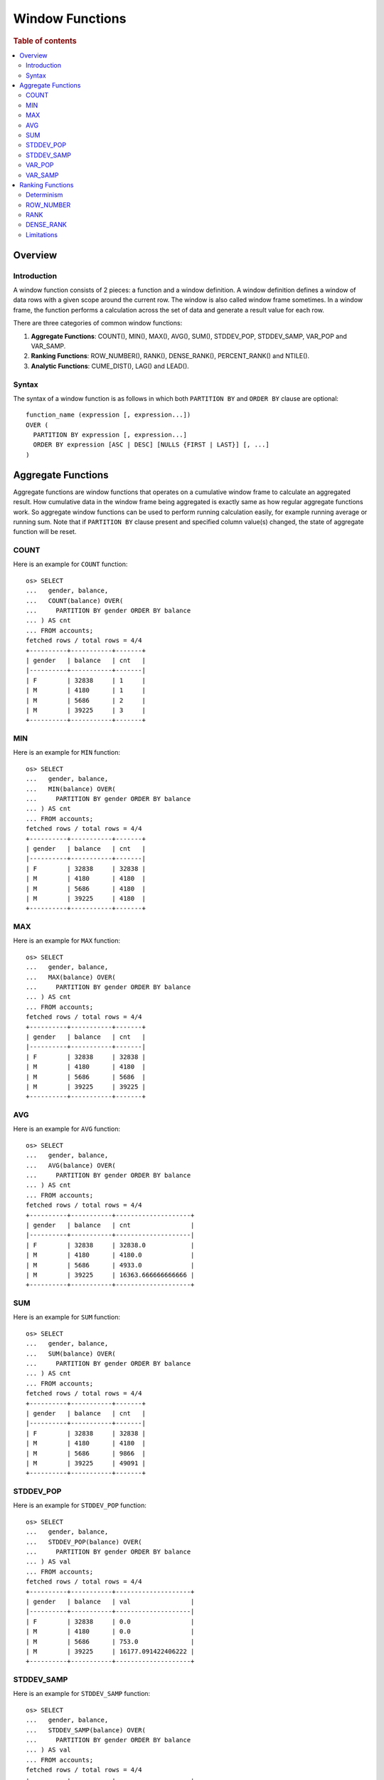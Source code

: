 
================
Window Functions
================

.. rubric:: Table of contents

.. contents::
   :local:
   :depth: 2


Overview
========

Introduction
------------

A window function consists of 2 pieces: a function and a window definition. A window definition defines a window of data rows with a given scope around the current row. The window is also called window frame sometimes. In a window frame, the function performs a calculation across the set of data and generate a result value for each row.

There are three categories of common window functions:

1. **Aggregate Functions**: COUNT(), MIN(), MAX(), AVG(), SUM(), STDDEV_POP, STDDEV_SAMP, VAR_POP and VAR_SAMP.
2. **Ranking Functions**: ROW_NUMBER(), RANK(), DENSE_RANK(), PERCENT_RANK() and NTILE().
3. **Analytic Functions**: CUME_DIST(), LAG() and LEAD().

Syntax
------

The syntax of a window function is as follows in which both ``PARTITION BY`` and ``ORDER BY`` clause are optional::

  function_name (expression [, expression...])
  OVER (
    PARTITION BY expression [, expression...]
    ORDER BY expression [ASC | DESC] [NULLS {FIRST | LAST}] [, ...]
  )


Aggregate Functions
===================

Aggregate functions are window functions that operates on a cumulative window frame to calculate an aggregated result. How cumulative data in the window frame being aggregated is exactly same as how regular aggregate functions work. So aggregate window functions can be used to perform running calculation easily, for example running average or running sum. Note that if ``PARTITION BY`` clause present and specified column value(s) changed, the state of aggregate function will be reset.

COUNT
-----

Here is an example for ``COUNT`` function::

    os> SELECT
    ...   gender, balance,
    ...   COUNT(balance) OVER(
    ...     PARTITION BY gender ORDER BY balance
    ... ) AS cnt
    ... FROM accounts;
    fetched rows / total rows = 4/4
    +----------+-----------+-------+
    | gender   | balance   | cnt   |
    |----------+-----------+-------|
    | F        | 32838     | 1     |
    | M        | 4180      | 1     |
    | M        | 5686      | 2     |
    | M        | 39225     | 3     |
    +----------+-----------+-------+

MIN
---

Here is an example for ``MIN`` function::

    os> SELECT
    ...   gender, balance,
    ...   MIN(balance) OVER(
    ...     PARTITION BY gender ORDER BY balance
    ... ) AS cnt
    ... FROM accounts;
    fetched rows / total rows = 4/4
    +----------+-----------+-------+
    | gender   | balance   | cnt   |
    |----------+-----------+-------|
    | F        | 32838     | 32838 |
    | M        | 4180      | 4180  |
    | M        | 5686      | 4180  |
    | M        | 39225     | 4180  |
    +----------+-----------+-------+

MAX
---

Here is an example for ``MAX`` function::

    os> SELECT
    ...   gender, balance,
    ...   MAX(balance) OVER(
    ...     PARTITION BY gender ORDER BY balance
    ... ) AS cnt
    ... FROM accounts;
    fetched rows / total rows = 4/4
    +----------+-----------+-------+
    | gender   | balance   | cnt   |
    |----------+-----------+-------|
    | F        | 32838     | 32838 |
    | M        | 4180      | 4180  |
    | M        | 5686      | 5686  |
    | M        | 39225     | 39225 |
    +----------+-----------+-------+

AVG
---

Here is an example for ``AVG`` function::

    os> SELECT
    ...   gender, balance,
    ...   AVG(balance) OVER(
    ...     PARTITION BY gender ORDER BY balance
    ... ) AS cnt
    ... FROM accounts;
    fetched rows / total rows = 4/4
    +----------+-----------+--------------------+
    | gender   | balance   | cnt                |
    |----------+-----------+--------------------|
    | F        | 32838     | 32838.0            |
    | M        | 4180      | 4180.0             |
    | M        | 5686      | 4933.0             |
    | M        | 39225     | 16363.666666666666 |
    +----------+-----------+--------------------+

SUM
---

Here is an example for ``SUM`` function::

    os> SELECT
    ...   gender, balance,
    ...   SUM(balance) OVER(
    ...     PARTITION BY gender ORDER BY balance
    ... ) AS cnt
    ... FROM accounts;
    fetched rows / total rows = 4/4
    +----------+-----------+-------+
    | gender   | balance   | cnt   |
    |----------+-----------+-------|
    | F        | 32838     | 32838 |
    | M        | 4180      | 4180  |
    | M        | 5686      | 9866  |
    | M        | 39225     | 49091 |
    +----------+-----------+-------+

STDDEV_POP
----------

Here is an example for ``STDDEV_POP`` function::

    os> SELECT
    ...   gender, balance,
    ...   STDDEV_POP(balance) OVER(
    ...     PARTITION BY gender ORDER BY balance
    ... ) AS val
    ... FROM accounts;
    fetched rows / total rows = 4/4
    +----------+-----------+--------------------+
    | gender   | balance   | val                |
    |----------+-----------+--------------------|
    | F        | 32838     | 0.0                |
    | M        | 4180      | 0.0                |
    | M        | 5686      | 753.0              |
    | M        | 39225     | 16177.091422406222 |
    +----------+-----------+--------------------+

STDDEV_SAMP
-----------

Here is an example for ``STDDEV_SAMP`` function::

    os> SELECT
    ...   gender, balance,
    ...   STDDEV_SAMP(balance) OVER(
    ...     PARTITION BY gender ORDER BY balance
    ... ) AS val
    ... FROM accounts;
    fetched rows / total rows = 4/4
    +----------+-----------+--------------------+
    | gender   | balance   | val                |
    |----------+-----------+--------------------|
    | F        | 32838     | 0.0                |
    | M        | 4180      | 0.0                |
    | M        | 5686      | 1064.9028124669405 |
    | M        | 39225     | 19812.809753624886 |
    +----------+-----------+--------------------+

VAR_POP
-------

Here is an example for ``SUM`` function::

    os> SELECT
    ...   gender, balance,
    ...   VAR_POP(balance) OVER(
    ...     PARTITION BY gender ORDER BY balance
    ... ) AS val
    ... FROM accounts;
    fetched rows / total rows = 4/4
    +----------+-----------+--------------------+
    | gender   | balance   | val                |
    |----------+-----------+--------------------|
    | F        | 32838     | 0.0                |
    | M        | 4180      | 0.0                |
    | M        | 5686      | 567009.0           |
    | M        | 39225     | 261698286.88888893 |
    +----------+-----------+--------------------+

VAR_SAMP
--------

Here is an example for ``SUM`` function::

    os> SELECT
    ...   gender, balance,
    ...   VAR_SAMP(balance) OVER(
    ...     PARTITION BY gender ORDER BY balance
    ... ) AS val
    ... FROM accounts;
    fetched rows / total rows = 4/4
    +----------+-----------+-------------------+
    | gender   | balance   | val               |
    |----------+-----------+-------------------|
    | F        | 32838     | 0.0               |
    | M        | 4180      | 0.0               |
    | M        | 5686      | 1134018.0         |
    | M        | 39225     | 392547430.3333334 |
    +----------+-----------+-------------------+


Ranking Functions
=================

Ranking functions are window functions that assign an incremental rank to each row in the window. How the rank number gets increased is up to ranking function implementation, though the rank is mostly determined by field values in ``ORDER BY`` list. If ``PARTITION BY`` clause present, the state of ranking functions (incremental rank number maintained) will be reset.

Determinism
-----------

Note that normally ranking functions are supposed to be used with window definition that defines the order of data rows in the window. Otherwise the result is undetermined. In this case, ``ROW_NUMBER`` assigns row number to data rows in random order. ``RANK`` and ``DENSE_RANK`` always assigns rank 1 to each row.

ROW_NUMBER
----------

``ROW_NUMBER`` function assigns a row number to each row. As a special case, the row number is always increased by one regardless of the fields specified in ``ORDER BY`` list. Here is an example for ``ROW_NUMBER`` function::

    os> SELECT gender, balance, ROW_NUMBER() OVER(PARTITION BY gender ORDER BY balance) AS num FROM accounts;
    fetched rows / total rows = 4/4
    +----------+-----------+-------+
    | gender   | balance   | num   |
    |----------+-----------+-------|
    | F        | 32838     | 1     |
    | M        | 4180      | 1     |
    | M        | 5686      | 2     |
    | M        | 39225     | 3     |
    +----------+-----------+-------+

Similarly as regular ``ORDER BY`` clause, you can specify null ordering by ``NULLS FIRST`` or ``NULLS LAST`` which has exactly same behavior::

    os> SELECT
    ...  employer,
    ...  ROW_NUMBER() OVER(
    ...   ORDER BY employer NULLS LAST
    ... ) AS num
    ... FROM accounts
    ... ORDER BY employer NULLS LAST;
    fetched rows / total rows = 4/4
    +------------+-------+
    | employer   | num   |
    |------------+-------|
    | Netagy     | 1     |
    | Pyrami     | 2     |
    | Quility    | 3     |
    | null       | 4     |
    +------------+-------+

RANK
----

``RANK`` function assigns a rank to each row. For rows that have same values for fields specified in ``ORDER BY`` list, same rank is assigned. If this is the case, the next few ranks will be skipped depending on how many ties. Here is an example for ``RANK`` function::

    os> SELECT gender, RANK() OVER(ORDER BY gender DESC) AS rnk FROM accounts;
    fetched rows / total rows = 4/4
    +----------+-------+
    | gender   | rnk   |
    |----------+-------|
    | M        | 1     |
    | M        | 1     |
    | M        | 1     |
    | F        | 4     |
    +----------+-------+


DENSE_RANK
----------

Similarly as ``RANK``, ``DENSE_RANK`` function also assigns a rank to each row. The difference is there is no gap between ranks. Here is an example for ``DENSE_RANK`` function::

    os> SELECT gender, DENSE_RANK() OVER(ORDER BY gender DESC) AS rnk FROM accounts;
    fetched rows / total rows = 4/4
    +----------+-------+
    | gender   | rnk   |
    |----------+-------|
    | M        | 1     |
    | M        | 1     |
    | M        | 1     |
    | F        | 2     |
    +----------+-------+

Limitations
-----------

1. Window functions are not allowed in WHERE expression. For example, follow query will fail in query compilation::

    SELECT * FROM accounts WHERE RANK() OVER(ORDER BY gender DESC) > 0;

2. Aggregation functions are not allowed in ``ORDER BY`` clause. For example, follow query will fail in query compilation::

    SELECT RANK() OVER(ORDER BY AVG(age)) FROM accounts GROUP BY age;

